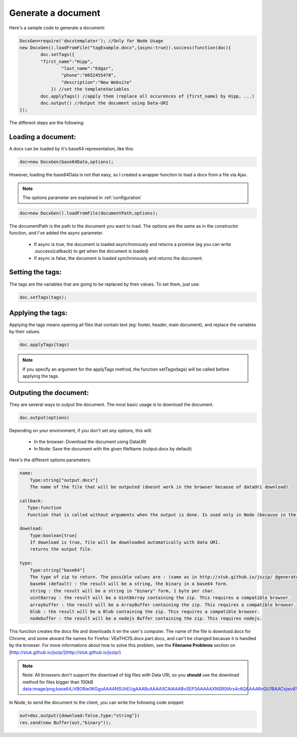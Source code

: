 ..  _generate:

.. index::
   single: Generate a Document

Generate a document
===================

Here's a sample code to generate a document:


.. code-block:: javascript

    DocxGen=require('docxtemplater'); //Only for Node Usage
    new DocxGen().loadFromFile("tagExample.docx",{async:true}).success(function(doc){
	    doc.setTags({
            "first_name":"Hipp",
		    "last_name":"Edgar",
		    "phone":"0652455478",
		    "description":"New Website"
		}) //set the templateVariables
	    doc.applyTags() //apply them (replace all occurences of {first_name} by Hipp, ...)
	    doc.output() //Output the document using Data-URI
    });


The different steps are the following:

Loading a document:
-------------------

A docx can be loaded by it's base64 representation, like this:

.. code-block:: javascript

    doc=new DocxGen(base64Data,options);

However, loading the base64Data is not that easy, so I created a wrapper function to load a docx from a file via Ajax.


.. note::

    The options parameter are explained in :ref:`configuration`


.. code-block:: javascript

    doc=new DocxGen().loadFromFile(documentPath,options);

The documentPath is the path to the document you want to load.
The options are the same as in the constructor function, and I've added the async parameter.

 - If async is true, the document is loaded asynchronously and returns a promise (eg you can write .success(callback) to get when the document is loaded)
 - If async is false, the document is loaded synchronously and returns the document.


Setting the tags:
-----------------

The tags are the variables that are going to be replaced by their values.
To set them, just use:

.. code-block:: javascript

    doc.setTags(tags);


Applying the tags:
------------------

Applying the tags means opening all files that contain text (eg: footer, header, main document), and replace the variables by their values.


.. code-block:: javascript

    doc.applyTags(tags)

.. note::

    If you specify an argument for the applyTags method, the function setTags(tags) will be called before applying the tags.

Outputing the document:
-----------------------

They are several ways to output the document. The most basic usage is to download the document.

.. code-block:: javascript

	doc.output(options)

Depending on your environment, if you don't set any options, this will:

 - In the browser: Download the document using DataURI
 - In Node: Save the document with the given fileName (output.docx by default)


Here's the different options parameters:

.. code-block:: javascript

    name:
        Type:string["output.docx"]
        The name of the file that will be outputed (doesnt work in the browser because of dataUri download)

    callback:
       Type:function
       Function that is called without arguments when the output is done. Is used only in Node (because in the browser, the operation is synchronous)

    download:
        Type:boolean[true]
        If download is true, file will be downloaded automatically with data URI.
        returns the output file.

    type:
        Type:string["base64"]
        The type of zip to return. The possible values are : (same as in http://stuk.github.io/jszip/ @generate)
        base64 (default) : the result will be a string, the binary in a base64 form.
        string : the result will be a string in "binary" form, 1 byte per char.
        uint8array : the result will be a Uint8Array containing the zip. This requires a compatible browser.
        arraybuffer : the result will be a ArrayBuffer containing the zip. This requires a compatible browser.
        blob : the result will be a Blob containing the zip. This requires a compatible browser.
        nodebuffer : the result will be a nodejs Buffer containing the zip. This requires nodejs.


This function creates the docx file and downloads it on the user's computer. The name of the file is download.docx for Chrome, and some akward file names for Firefox: VEeTHCfS.docx.part.docx, and can't be changed because it is handled by the browser.
For more informations about how to solve this problem, see the **Filename Problems** section on [http://stuk.github.io/jszip/](http://stuk.github.io/jszip/)

.. note::

    Note: All browsers don't support the download of big files with Data URI, so you **should** use the `download` method for files bigger than 100kB data:image/png;base64,iVBORw0KGgoAAAANSUhEUgAAABcAAAAXCAIAAABvSEP3AAAAAXNSR0IArs4c6QAAAARnQU1BAACxjwv8YQUAAAAJcEhZcwAADsMAAA7DAcdvqGQAAACXSURBVDhPtY7BDYAwDAMZhCf7b8YMxeCoatOQJhWc/KGxT2zlCyaWcz8Y+X7Bs1TFVJSwIHIYyFkQufWIRVX9cNJyW1QpEo4rixaEe7JuQagAUctb7ZFYFh5MVJPBe84CVBnB42//YsZRgKjFDBVg3cI9WbRwXLktQJX8cNIiFhM1ZuTWk7PIYSBhkVcLzwIiCjCxhCjlAkBqYnqFoQQ2AAAAAElFTkSuQmCC

In Node, to send the document to the client, you can write the following code snippet:

.. code-block:: javascript

    out=doc.output({download:false,type:"string"})
    res.send(new Buffer(out,"binary"));


